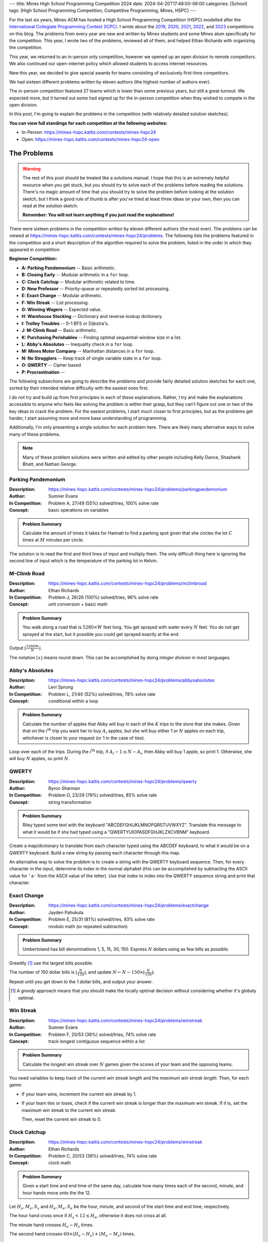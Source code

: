 ---
title: Mines High School Programming Competition 2024
date: 2024-04-20T17:48:00-06:00
categories: [School]
tags: [High School Programming Competition, Competitive Programming, Mines, HSPC]
---

.. default-role:: math

For the last six years, Mines ACM has hosted a High School Programming
Competition (HSPC) modelled after the `International Collegiate Programming
Contest (ICPC) <icpc_>`_. I wrote about the `2019 <hspc2019_>`_, `2020
<hspc2020_>`_, `2021 <hspc2021_>`_, `2022 <hspc2022_>`_, and `2023 <hspc2023_>`_
competitions on this blog. The problems from every year are new and written by
Mines students and some Mines alum specifically for the competition. This year,
I wrote two of the problems, reviewed all of them, and helped Ethan Richards
with organizing the competition.

.. _icpc: https://icpc.global/
.. _hspc2019: {{< ref "./2019-hspc" >}}
.. _hspc2020: {{< ref "./2020-hspc" >}}
.. _hspc2021: {{< ref "./2021-hspc" >}}
.. _hspc2022: {{< ref "./2022-hspc" >}}
.. _hspc2023: {{< ref "./2023-hspc" >}}

This year, we returned to an in-person only competition, however we opened up an
open division to remote competitors. We also continued our open-internet policy
which allowed students to access internet resources.

New this year, we decided to give special awards for teams consisting of
exclusively first-time competitors.

We had sixteen different problems written by eleven authors (the highest number
of authors ever).

The in-person competition featured 27 teams which is lower than some previous
years, but still a great turnout. We expected more, but it turned out some had
signed up for the in-person competition when they wished to compete in the open
division.

In this post, I'm going to explain the problems in the competition (with
relatively detailed solution sketches).

.. Competition Highlights
.. ======================

**You can view full standings for each competition at the following websites:**

* In-Person: https://mines-hspc.kattis.com/contests/mines-hspc24
* Open: https://mines-hspc.kattis.com/contests/mines-hspc24-open

.. As with all of the HSPC competitions so far, this year's competition was very
.. exciting.

.. Highlights from the in-person competition include:

.. * River Hill High School, the winners of the 2021 competition who placed third
..   last year, regained the title winning first place. They solved all twelve
..   problems to beat Cherry Creek High School's remote team.
.. * Cherry Creek High School (last year's third-place winners) solved all twelve
..   problems, but lost on the time tiebreaker to River Hill.
.. * New participants Bergen County Academics with their team *JMS* took third
..   place solving eleven problems.
.. * River Hill was first to solve seven of the problems, while Cherry Creek were
..   first to solve on two problems. Bergen County's team was first to solve on two
..   problems. Team *Triangle* (5th) out of Voice of Calling NPO in of Northridge,
..   California were first to solve on a problem as well.

The Problems
============

.. warning::

   The rest of this post should be treated like a solutions manual. I hope that
   this is an extremely helpful resource when you get stuck, but you should
   *try* to solve each of the problems before reading the solutions. There's no
   magic amount of time that you should try to solve the problem before looking
   at the solution sketch, but I think a good rule of thumb is after you've
   tried at least three ideas on your own, then you can read at the solution
   sketch.

   **Remember: You will not learn anything if you just read the explanations!**

There were sixteen problems in the competition written by eleven different
authors (the most ever). The problems can be viewed at
https://mines-hspc.kattis.com/contests/mines-hspc24/problems. The following
lists the problems featured in the competition and a short description of the
algorithm required to solve the problem, listed in the order in which they
appeared in competition:

**Beginner Competition:**

- **A: Parking Pandemonium** -- Basic arithmetic.
- **B: Closing Early** -- Modular arithmetic in a ``for`` loop.
- **C: Clock Catchup** -- Modular arithmetic related to time.
- **D: New Professor** -- Priority-queue or repeatedly sorted list processing.
- **E: Exact Change** -- Modular arithmetic.
- **F: Win Streak** -- List processing.
- **G: Winning Wagers** -- Expected value.
- **H: Warehouse Stocking** -- Dictionary and reverse-lookup dictionary.
- **I: Trolley Troubles** -- 0-1 BFS or Dijkstra's.
- **J: M-Climb Road** -- Basic arithmetic.
- **K: Purchasing Perishables** -- Finding optimal sequential-window size in a
  list.
- **L: Abby's Absolutes** -- Inequality check in a ``for`` loop.
- **M: Mines Motor Company** -- Manhattan distances in a ``for`` loop.
- **N: No Stragglers** -- Keep track of single variable state in a ``for`` loop.
- **O: QWERTY** -- Cipher based
- **P: Procrastination** -- 

The following subsections are going to describe the problems and provide fairly
detailed solution sketches for each one, sorted by their intended relative
difficulty with the easiest ones first.

I do not try and build up from first principles in each of these explanations.
Rather, I try and make the explanations accessible to anyone who feels like
solving the problem is within their grasp, but they can't figure out one or two
of the key ideas to crack the problem. For the easiest problems, I start much
closer to first principles, but as the problems get harder, I start assuming
more and more base understanding of programming.

Additionally, I'm only presenting a single solution for each problem here. There
are likely many alternative ways to solve many of these problems.

.. note::

   Many of these problem solutions were written and edited by other people
   including Kelly Dance, Shashank Bhatt, and Nathan George.

Parking Pandemonium
-------------------

:Description: https://mines-hspc.kattis.com/contests/mines-hspc24/problems/parkingpandemonium
:Author: Sumner Evans
:In Competition: Problem A, 27/49 (55%) solved/tries, 100% solve rate
:Concept: basic operations on variables

.. admonition:: Problem Summary

   Calculate the amount of times it takes for Hannah to find a parking spot
   given that she circles the lot `C` times at `M` minutes per circle.

The solution is to read the first and third lines of input and multiply them.
The only difficult thing here is ignoring the second line of input which is the
temperature of the parking lot in Kelvin.

M-Climb Road
------------

:Description: https://mines-hspc.kattis.com/contests/mines-hspc24/problems/mclimbroad
:Author: Ethan Richards
:In Competition: Problem J, 26/26 (100%) solved/tries, 96% solve rate
:Concept: unit conversion + basic math

.. admonition:: Problem Summary

   You walk along a road that is `5280 \times W` feet long. You get sprayed with
   water every `N` feet. You do not get sprayed at the start, but it possible
   you could get sprayed exactly at the end.

Output `\left\lfloor\frac{5280 W}{N}\right\rfloor`.

The notation `\left\lfloor x\right\rfloor` means round down. This can be
accomplished by doing *integer division* in most languages.

Abby's Absolutes
----------------

:Description: https://mines-hspc.kattis.com/contests/mines-hspc24/problems/abbysabsolutes
:Author: Levi Sprung
:In Competition: Problem L, 21/40 (52%) solved/tries, 78% solve rate
:Concept: conditional within a loop

.. admonition:: Problem Summary

   Calculate the number of apples that Abby will buy in each of the `K` trips to
   the store that she makes. Given that on the `i^{\text{th}}` trip you want her
   to buy `A_i` apples, but she will buy either 1 or `N` apples on each trip,
   whichever  is closer to your request (or 1 in the case of ties).

Loop over each of the trips. During the `i^{\text{th}}` trip, if `A_i-1 \leq
N-A_i`, then Abby will buy 1 apple, so print 1. Otherwise, she will buy `N`
apples, so print `N`.

QWERTY
------

:Description: https://mines-hspc.kattis.com/contests/mines-hspc24/problems/qwerty
:Author: Byron Sharman
:In Competition: Problem O, 23/29 (79%) solved/tries, 85% solve rate
:Concept: string transformation

.. admonition:: Problem Summary

   Riley typed some text with the keyboard "ABCDEFGHIJKLMNOPQRSTUVWXYZ".
   Translate this message to what it would be if she had typed using a
   "QWERTYUIOPASDFGHJKLZXCVBNM" keyboard. 

Create a map/dictionary to translate from each character typed using the ABCDEF
keyboard, to what it would be on a QWERTY keyboard. Build a new string by
passing each character through this map.
	
An alternative way to solve the problem is to create a string with the QWERTY
keyboard sequence. Then, for every character in the input, determine its index
in the normal alphabet (this can be accomplished by subtracting the ASCII value
for ``'a'`` from the ASCII value of the letter). Use that index to index into
the QWERTY sequence string and print that character.

Exact Change
------------

:Description: https://mines-hspc.kattis.com/contests/mines-hspc24/problems/exactchange
:Author: Jayden Pahukula
:In Competition: Problem E, 25/31 (81%) solved/tries, 93% solve rate
:Concept: modulo math (or repeated subtraction)

.. admonition:: Problem Summary

   Umbertoland has bill denominations 1, 5, 15, 30, 150. Express `N` dollars
   using as few bills as possible.

Greedily [1]_ use the largest bills possible.

The number of 150 dollar bills is `\left\lfloor\frac{N}{150}\right\rfloor`,
and update `N \leftarrow N - 150 \times \left\lfloor\frac{N}{150}\right\rfloor`.

Repeat until you get down to the 1 dollar bills, and output your answer.

.. [1] A *greedy* approach means that you should make the locally optimal
   decision without considering whether it's globaly optimal.

Win Streak
----------

:Description: https://mines-hspc.kattis.com/contests/mines-hspc24/problems/winstreak
:Author: Sumner Evans
:In Competition: Problem F, 20/53 (38%) solved/tries, 74% solve rate
:Concept: track longest contiguous sequence within a list

.. admonition:: Problem Summary

   Calculate the longest win streak over `N` games given the scores of your team
   and the opposing teams.

You need variables to keep track of the *current win streak length* and the
*maximum win streak length*. Then, for each game:

* If your team wins, increment the current win streak by 1.
* If your team ties or loses, check if the current win streak is longer than the
  maximum win streak. If it is, set the maximum win streak to the current win
  streak.

  Then, reset the current win streak to 0.

Clock Catchup
-------------

:Description: https://mines-hspc.kattis.com/contests/mines-hspc24/problems/winstreak
:Author: Ethan Richards
:In Competition: Problem C, 20/53 (38%) solved/tries, 74% solve rate
:Concept: clock math

.. admonition:: Problem Summary

   Given a start time and end time of the same day, calculate how many times
   each of the second, minute, and hour hands move onto the the 12.

Let `H_s, M_s, S_s` and `H_e, M_e, S_e` be the hour, minute, and second of the
start time and end time, respectively.

The hour hand cross once if `H_s < 12 \leq H_e`, otherwise it does not cross at
all.

The minute hand crosses `H_e-H_s` times.

The second hand crosses `60 \times (H_e - H_s) + (M_e - M_s)` times.

No Stragglers
-------------

:Description: https://mines-hspc.kattis.com/contests/mines-hspc24/problems/nostragglers
:Author: Keenan Schott
:In Competition: Problem N, 22/25 (88%) solved/tries, 81% solve rate
:Concept: track a single variable in a loop

.. admonition:: Problem Summary

   Given security logs for number of students, faculty, and visitors entering or
   exiting Mines Market, determine if there are still people inside, and if so,
   how many?

Notice that the distinction between students, faculty, and visitors is
irrelevant to the problem and can be ignored.

Initialize some variable to 0 that will be used to track how many people are
currently in Mines Market. Now process the logs sequentially, for ``IN`` events,
add to the total, and for ``OUT`` events, subtract from the total.

If at the end the total is 0, output ``NO STRAGGLERS`` otherwise output the
total.

Purchasing Perishables
----------------------

:Description: https://mines-hspc.kattis.com/contests/mines-hspc24/problems/purchasingperishables
:Author: Nathan George
:In Competition: Problem K, 6/53 (11%) solved/tries, 22% solve rate
:Concept: determining the optimal step-length within an array

.. admonition:: Problem Summary

   Given a list of meal prices for `N` days, find an optimal interval for Katie
   to purchase `N` meals such that the total cost is minimized, and output this
   minimum cost.

The solution is to try each potential purchasing interval from 1 to `N` days and
compute the cost of meals for that interval. If the interval is `k` days, then
the cost can be expressed as:

.. math::

   \sum_{i = 0}^{\left\lceil \frac{N}{k} \right\rceil - 1} p_{i \cdot k + 1} \cdot \min(k, N-i \cdot k)

But `N` can be as large as `10^5`. Is this fast enough?

Yes, for each interval length `k`, we can compute its cost in
`\mathcal{O}\left(\frac{N}{k}\right)` time. Then, the total time to compute the
cost over all intervals is

.. math::

   \sum_{k = 1}^{N} \frac{N}{k}

We can show that this runs in `\mathcal{O}\left(N \log (N)\right)` with the
following comparison

.. math::

   \sum_{k = 1}^{N} \frac{N}{k} \approx \int_{1}^{N} \frac{N}{x} dx = N \ln(N)

Closing Early
-------------

:Description: https://mines-hspc.kattis.com/contests/mines-hspc24/problems/closingearly
:Author: Kelly Dance
:In Competition: Problem B, 11/84 (13%) solved/tries, 41% solve rate
:Concept: modular arithmetic in a loop

.. admonition:: Problem Summary

   Each pizza has `S` slices. There are `R` slices ready. `N` customers will
   arrive sequentially and the `i^{\text{th}}` customer will order `A_i` slices.
   When is the earliest time we can stop serving customers and have 0 slices
   left over?

We want to find the first `k \geq 0` where `A_1 + A_2 + ... + A_k = R + fS` for
some other integer `f` representing the number of full pizzas cooked. To do this
we consider both sides of this equation modulo `S`.

.. math::

   (A_1 + A_2 + \dots + A_k) \% S = R

To find `k` we can maintain a running total `T`. Now, we can loop over the
customers until `T = R`. With each customer we update `T \leftarrow (T + A_i) \%
S`.

Be careful about the `k=0` case, or the case when there is no such `k`.

This solution runs in `\mathcal{O}(n)` time. `\mathcal{O}\left(n^2\right)`
solutions are too slow.

Winning Wagers
--------------

:Description: https://mines-hspc.kattis.com/contests/mines-hspc24/problems/winningwagers
:Author: Umberto Gherardi
:In Competition: Problem G, 14/45 (31%) solved/tries, 51% solve rate
:Concept: expected value

.. admonition:: Problem Summary

   Given a set of `N` *probability items* (coin, die, cards) and the amount of
   money you would lose if you incorrectly predict their outcomes, calculate the
   break-even point for the wager.

Let `T_i` be the number of possible outcomes for the `i^{\text{th}}` event. The
probability of correctly predicting all `N` events is:

.. math::

   \frac{1}{D} = \prod_{i=1}^{N} \frac{1}{T_i}.

Note that since all `T_i` are integers, `D` is also an integer. Then set the
*expected value* of the wager to `0`:

.. math::

   \frac{1}{D} \times W - \left(1 - \frac{1}{D}\right) \times L = 0.

Solving for $W$, we get:

.. math::

   \frac{1}{D} \times W - \left(1 - \frac{1}{D}\right) \times L & = 0                                              \\
   \frac{1}{D} \times W                                         & = \left(1 - \frac{1}{D}\right) \times L          \\
   W                                                            & = D \times \left(1 - \frac{1}{D}\right) \times L \\
   W                                                            & = (D - 1) \times L.

Importantly, this calculation *does not require any division*. No floating point
math necessary.

If you attempted to use an equation that included division, you would likely
have run into precision issues with your calculations.

Warehouse Stocking
------------------

:Description: https://mines-hspc.kattis.com/contests/mines-hspc24/problems/warehousestocking
:Author: Ethan Richards
:In Competition: Problem H, 7/61 (11%) solved/tries, 26% solve rate
:Concept: multiple dictionaries

.. admonition:: Problem Summary

   You are given a set of ``PUT``, ``TAKE``, and ``FIND`` operations on a
   warehouse. For all ``FIND`` operations, output all of the locations of the
   item being searched for in the warehouse.

The key here is to have *two* dictionaries: one to store a mapping of locations
to the item they contain (`L`), and another to store a mapping of items to a
list of the locations in which that item can be found (`T`).

Then, it's a matter of accounting for the state updates caused by each
operation.

* For each of the ``PUT`` operations, update
  `L[\texttt{loc}] \leftarrow \texttt{item}` and
  `T[\texttt{item}] \leftarrow \text{append } \texttt{loc} \text{ to } T[\texttt{item}]`.

* For each of the ``TAKE`` operations, update
  `T[L[\texttt{loc}]] \leftarrow \text{remove } \texttt{loc} \text{ from } T[L[\texttt{loc}]]`
  and set
  `L[\texttt{loc}] \leftarrow \text{nil}`.

* For each of the ``FIND`` operations, if `T[\texttt{item}]` exists, sort and
  output it. If it does not exist, output ``NOT FOUND``.

Procrastination
---------------

:Description: https://mines-hspc.kattis.com/contests/mines-hspc24/problems/procrastination
:Author: Ethan Richards
:In Competition: Problem P, 13/39 (33%) solved/tries, 48% solve rate
:Concept: greedy simulation

.. admonition:: Problem Summary

   Kelly has `M` hours to complete some tasks. Task `i` takes `T_i` hours and
   will increase his grade by `G_i`. Kelly opts to complete the shortest tasks
   first. He will break ties by picking the task with the greater grade points.
   What will be the total benefit to his grade?

Sort the tasks by increasing `T_i` and break ties with decreasing `G_i`. This
can be done using a built in sorting algorithm on pairs/tuples if `G_i` is
placed second in the tuple and negated.

Initialize `F=0` to track his total grade. Now loop over the tasks with this new
order as long as `M \geq T_i`. For each task update `M \leftarrow M - T_i` and
`F \leftarrow F + G_i`.
	
Output the final grade `F`.

**Note:** the reason we did not ask for the *optimal* set of tasks to preform to
optimize the grade is because that is an
`NP-complete problem <https://en.wikipedia.org/wiki/NP-completeness_>`_ which
means that it's provably a hard problem.

Mines Motor Company
-------------------

:Description: https://mines-hspc.kattis.com/contests/mines-hspc24/problems/minesmotorcompany
:Author: Mete Saka
:In Competition: Problem M, 19/19 (100%) solved/tries, 70% solve rate
:Concept: Manhattan distance in a loop

.. admonition:: Problem Summary
   
   Given a sequeunce of locations to visit on a 2D grid of workstations,
   calculate the total distance you must travel.

   Locations are given in order as 2-character strings. Examples: ``AA``
   represents `(1,1)`, ``ZA`` represents `(26,1)`, ``GX`` represents `(7,24)`.

Loop over locations starting from the second location (since the first is the
starting location). 

Now we want to add up the distance between successive pairs of locations.
Convert the characters for the X direction of each location to a number 1-26 (or
ASCII), then take the absolute value of their difference and add this to the
total distance. Repeat for the Y direction.

Trolley Troubles
----------------

:Description: https://mines-hspc.kattis.com/contests/mines-hspc24/problems/trolleytroubles
:Author: Jonathon Robel
:In Competition: Problem I, 0/14 (0%) solved/tries, 0% solve rate
:Concept: 0-1 BFS or Dijkstra's on a non-trivial graph

.. admonition:: Problem Summary

   Given a map of `N` parallel `L`-length tracks with cracks, find a path that
   minimizes the number of cracks crossed.

This is a graph modelling problem. We want to construct a graph such that
finding the shortest path provides us with a path through the tracks that
minimizes the number of cracks crossed.

* **Nodes** are track segments (`N \times L` total) labeled `(t,s)` where `t` is
  the track number and `s` is the segment number.
* **Edges** are decisions we can make at each track segment (move forward or
  switch tracks)
* **Edge Weights** are the number of cracks crossed to go to the next track
  segment (0 if no crack or 1 if there is)

For each node `(t, s)`, create the following edges depending on the segment type
of `(t, s)`:

* ``=`` pieces - create an edge to `(t, s+1)` with weight 0.
* ``H`` pieces - create an edge to `(t, s+1)` with weight 1.
* ``^`` pieces - create an edge to `(t, s+1)` and an edge to `(t-1, s)` both
  with weight 0.
* ``v`` pieces - create an edge to `(t, s+1)` and an edge to `(t+1, s)` both
  with weight 0.

It may be helpful to create a singular *finish* node that all `(t, L)` nodes
have a zero-cost edge to. This allows you to find the shortest path to a single
node.

Now, we need to actually find a path through the graph from `(k,0)` to the
finish node. There are a couple ways to do this:

* **Dijkstra's Algorithm** [2]_ - This algorithm uses a priority queue to visit
  nodes in a uniform manner radiating from the start node.
* **0-1 BFS** - This algorithm performs a normal BFS with the following
  modifications:

  * Use a deque (double-ended queue) instead of a queue.
  * If the edge has weight 1 enqueue to the *back* of the deque, if the edge has
    weight 0 enqueue to the *front* of the deque.
  * When updating the distance matrix, use the edge weight rather than
    hard-coding 1.

In both algorithms, you need to track the node from which each node is
discovered, then perform a **traceback** from the finish node to construct the
path.

If the parent of a node `(t, s)` is `(t-1, s)`, then the path will include
`s\texttt{d}` indicating a downward switch at column `s`. The parent has a lower
track number than its child, meaning that it is *above* the child node.

Conversely, if the parent of a node `(t, s)` is `(t+1, s)`, then the path will
include `s\texttt{u}` indicating an upward switch at column `s`.

You will have to perform the traceback starting from the finish node, and output
in the *reversed* order.

.. [2] https://en.wikipedia.org/wiki/Dijkstra's_algorithm

New Professor
-------------

:Description: https://mines-hspc.kattis.com/contests/mines-hspc24/problems/newprofessor
:Author: Mete Saka
:In Competition: Problem D, 9/38 (24%) solved/tries, 33% solve rate
:Concept: priority queue or repeated sorting of an array

Blake has `S_i` shirts of the `i^{\text{th}}`. He wants to avoid wearing the
same color shirt multiple times within the same work week (5-day weeks). How
many days can he go before he must wear a shirt color he has already worn that
week, or he runs out of shirts?

We will simulate choosing which color shirts to wear each week. When choosing
the colors for a week, we will pick the 5 colors that have the most shirts
remaining. Remember to update the number of remaining shirts of these colors.

When there are `k < 5` distinct shirt color remaining, we can go exactly `k`
more days before finally repeating our self or running out of shirts.

This approach can be made to run in `\mathcal{O}(CM\log(C))` where `M` is the
maximum number of any shirt color and `C` is the number of shirt colors by
utilizing a priority queue, but we set the bounds low enough that repeatedly
sorting the shirt color frequency list would still be fast enough
(`\mathcal{O}(C^2M\log(C))`) assuming an `\mathcal{O}(n \log n)` sorting
algorithm is used.
